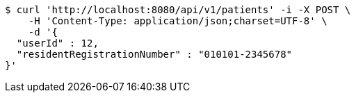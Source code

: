 [source,bash]
----
$ curl 'http://localhost:8080/api/v1/patients' -i -X POST \
    -H 'Content-Type: application/json;charset=UTF-8' \
    -d '{
  "userId" : 12,
  "residentRegistrationNumber" : "010101-2345678"
}'
----